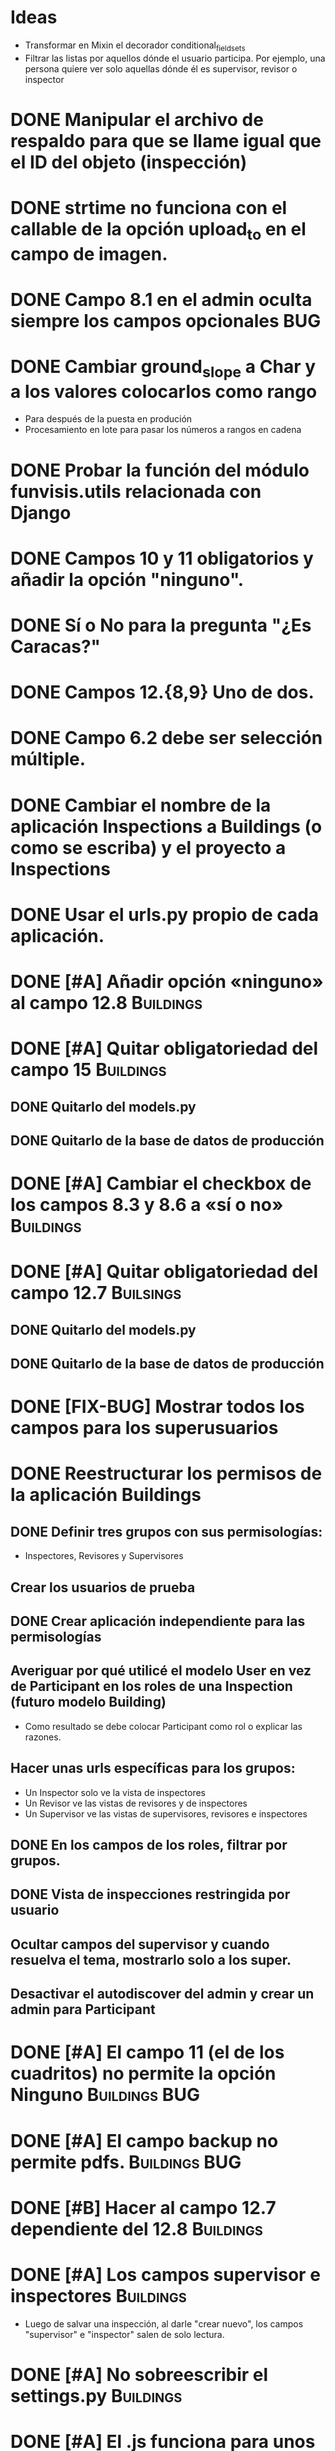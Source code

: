* Ideas
  - Transformar en Mixin el decorador conditional_fieldsets
  - Filtrar las listas por aquellos dónde el usuario participa. Por
    ejemplo, una persona quiere ver solo aquellas dónde él es
    supervisor, revisor o inspector

* DONE Manipular el archivo de respaldo para que se llame igual que el ID del objeto (inspección)
* DONE strtime no funciona con el callable de la opción upload_to en el campo de imagen.
* DONE Campo 8.1 en el admin oculta siempre los campos opcionales	:BUG:
* DONE Cambiar ground_slope a Char y a los valores colocarlos como rango
  - Para después de la puesta en produción
  - Procesamiento en lote para pasar los números a rangos en cadena
* DONE Probar la función del módulo funvisis.utils relacionada con Django
* DONE Campos 10 y 11 obligatorios y añadir la opción "ninguno".
* DONE Sí o No para la pregunta "¿Es Caracas?"
* DONE Campos 12.{8,9} Uno de dos.
* DONE Campo 6.2 debe ser selección múltiple.
* DONE Cambiar el nombre de la aplicación Inspections a Buildings (o como se escriba) y el proyecto a Inspections
* DONE Usar el urls.py propio de cada aplicación.
* DONE [#A] Añadir opción «ninguno» al campo 12.8		  :Buildings:
* DONE [#A] Quitar obligatoriedad del campo 15			  :Buildings:
** DONE Quitarlo del models.py
** DONE Quitarlo de la base de datos de producción
* DONE [#A] Cambiar el checkbox de los campos 8.3 y 8.6 a «sí o no» :Buildings:
* DONE [#A] Quitar obligatoriedad del campo 12.7		  :Builsings:
** DONE Quitarlo del models.py
** DONE Quitarlo de la base de datos de producción
* DONE [FIX-BUG] Mostrar todos los campos para los superusuarios
* DONE Reestructurar los permisos de la aplicación Buildings
** DONE Definir tres grupos con sus permisologías:
   - Inspectores, Revisores y Supervisores
** Crear los usuarios de prueba
** DONE Crear aplicación independiente para las permisologías
** Averiguar por qué utilicé el modelo User en vez de Participant en los roles de una Inspection (futuro modelo Building)
  - Como resultado se debe colocar Participant como rol o explicar las razones.
** Hacer unas urls específicas para los grupos:
   - Un Inspector solo ve la vista de inspectores
   - Un Revisor ve las vistas de revisores y de inspectores
   - Un Supervisor ve las vistas de supervisores, revisores e
     inspectores
** DONE En los campos de los roles, filtrar por grupos.
** DONE Vista de inspecciones restringida por usuario
** Ocultar campos del supervisor y cuando resuelva el tema, mostrarlo solo a los super.
** Desactivar el autodiscover del admin y crear un admin para Participant
* DONE [#A] El campo 11 (el de los cuadritos) no permite la opción Ninguno :Buildings:BUG:
* DONE [#A] El campo backup no permite pdfs.		      :Buildings:BUG:
* DONE [#B] Hacer al campo 12.7 dependiente del 12.8		  :Buildings:
* DONE [#A] Los campos supervisor e inspectores			  :Buildings:
  - Luego de salvar una inspección, al darle "crear nuevo", los campos
    "supervisor" e "inspector" salen de solo lectura.
* DONE [#A] No sobreescribir el settings.py			  :Buildings:
* DONE [#A] El .js funciona para unos campos y no para otros   :BUG:Building:
  Los campos condicionales de Ubicación no funcionan pero los de
  adosamiento sí.
* DONE [#A] Personalizar la página de la lista de edificaciones	     :Cambio:
  Mostra los siguientes campos:
  - Inspector
  - Fecha
  - Ciudad
  - Uso. Una especie de combinación.
  - Urbanización, Sector o Barrio.
* TODO [#A] buildings no puede crear las carpetas en media a pesar de tener 777 :BUG:Buildings:
  - Revisar esto en la máquina virtual
* TODO [#A] Lista de planillas con campo de validación solo para los revisores y/o supervisores.
  - Workflow de editorial. Luego del vistobueno, no puede modificarlo nadie (solo el ente)
* TODO [#A] conditional_fieldsets				   :funvisis:
* TODO [#B] Establecer 4.1 y 4.6 como campos de la lista de edificaciones :Buildings:
  y dejar la fecha
* TODO [#C] Unificar la numeración de los campos y los grupos de campos  :Buildings:
** TODO [#C] Fusionar campos 6 y 7				  :Buildings:
* TODO [#C] Modificar el tamaño de los «div» de los nombres de los campos :Buildings:
* TODO [#C] Filtrar la vista por ya revisadas, pendientes, etc
  - Por ejemplo, Un supervisor (o como se llame) puede tener
    inspecciones pendientes por revisar, y debería verlas; pero lo que
    no quiere es ver todas las inspecciones que tiene (las ya
    revisadas y las que no ha revisado).
* TODO [#C] Implementar galería de fotos con etiquetas
** TODO Previo, colocar un campo para montar un .zip
  - Nota: que el workflow deje para después la subida y clasificación
    de las imágenes.
* TODO [#C] Verificar que el archivo montado sea un PDF
  Tal vez hacer un PDFField -> FileField
* TODO [#C] Revisar el comportamiento del upload de los archivos  :Buildings:
* TODO [#C] Españolizar la vista del nombre de las aplicaciones
* TODO Mejorar la búsqueda de informes
** TODO Condicionar las zonas por ¿Caracas?
- Para octubre 1 la segunda versión:
  - Workflow de editorial 100% relacionada con auth.
* TODO Ubicar la carpeta admin estática en un solo sitio.
  - Que quede en /var/www/admin y que el comando collectsatic no
    trabaje sobre la aplicación admin.
* TODO Colocar los índices en la lista de inspecciones
  - Índices:
    - Amenaza
    - Vulnerabilidad
** TODO Definir los métdos para los índices.
*** DONE Añadir al modelo los 4 campos de los supervisores
* TODO Averiguar como evitar que lo que se cree en ./objects del repositorio remoto sea de un solo usuario.
* TODO Averiguar por qué al registrar a mano auth al admin.site se elimina el workflo especial.
  - El workflow especial al que se hace referencia es aquel dónde la
    planilla para crear un usuario solo muestra tres campos y luego de
    "salvar" se presentan el resto de los campos.
* TODO Decidir si preparar una versión 3 con formularios en vez del admin para las planillas.
* TODO Reportar bug a Django de "help dumpdata"
  - Parece ser que manage.py help dumpdata verifica el settings.py y
    la configuración de la base de datos, y si Python no tiene soporte
    para la base de datos (en mi caso, no tengo instalado psycopg2)
    lanza un error.
  - También afecta la autocompletación de las opciones de manage.py en
    Ubuntu 11.04.
* TODO Unificar los índices de amenaza en una aplicación aparte.
* TODO [BUG] El script filldb falla si no se tiene instalada la aplicación structuralinspections
* TODO Mejorar la metodología para esconder campos en el sitio admin:
** TODO [función get_form de building.BuildingAdmin]
   no debería quetarse los campos invisibles de manera tan brusca. Tal
   vez parametrizando cuáles campos eliminar en caso de cumplirse una
   función también parametrizada, o por argumento de la función
   get_form, o a través de atributos personalizados de la clase
   BuildingAdmin.
** TODO [Encapsular la solución anterior]
   Si por ejemplo se optó por usar atributos personalizados, pudiera
   entonces definirse una clase especializada de ModelAdmin que maneje
   estos atributos especiales.
* TODO Establecer en el settings qué modelos registrar para el admin site.
* TODO Gestión de imágenes en el proyecto
** TODO Estandarizar nombre y disposición de las carpetas para almacenar las imágenes
   Esto sería algo provisional mientras se desarrolla la "gestión de
   imágenes", para facilitar la carga por lotes de las imágenes de las
   inspecciones guardadas hasta el momento de poner en producción esta
   "gestión".
* TODO [#C] El javascript deberís ser independiente de la versión de Firefox :Buildings:BUG:
  Por ahora con instalar FireBug se resuelve el problema en firefox 3.
* TODO [#C] Quitar el documento y dejarlo en su propio sitio. :doc:sismocaracas:
* TODO [#C] Cambiar todas las plantillas de python y format para que usen índices explícitos
  Ejemplo: Cambiar '{} {}' por '{0} {1}'
* Pedir confirmación de correo electrónico
